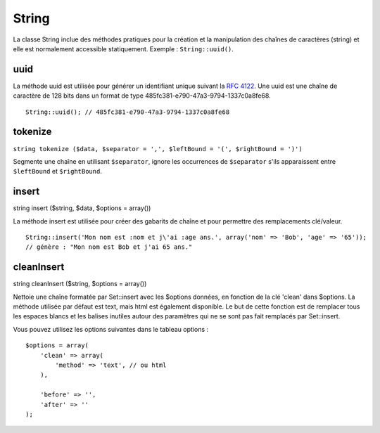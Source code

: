 String
######

La classe String inclue des méthodes pratiques pour la création et la
manipulation des chaînes de caractères (string) et elle est normalement
accessible statiquement. Exemple : ``String::uuid()``.

uuid
====

La méthode uuid est utilisée pour générer un identifiant unique suivant
la `RFC 4122 <https://www.ietf.org/rfc/rfc4122.txt>`_. Une uuid est une
chaîne de caractère de 128 bits dans un format de type
485fc381-e790-47a3-9794-1337c0a8fe68.

::

    String::uuid(); // 485fc381-e790-47a3-9794-1337c0a8fe68

tokenize
========

``string tokenize ($data, $separator = ',', $leftBound = '(', $rightBound = ')')``

Segmente une chaîne en utilisant ``$separator``, ignore les occurrences
de ``$separator`` s'ils apparaissent entre ``$leftBound`` et
``$rightBound``.

insert
======

string insert ($string, $data, $options = array())

La méthode insert est utilisée pour créer des gabarits de chaîne et pour
permettre des remplacements clé/valeur.

::

    String::insert('Mon nom est :nom et j\'ai :age ans.', array('nom' => 'Bob', 'age' => '65'));
    // génère : "Mon nom est Bob et j'ai 65 ans."

cleanInsert
===========

string cleanInsert ($string, $options = array())

Nettoie une chaîne formatée par Set::insert avec les $options données,
en fonction de la clé 'clean' dans $options. La méthode utilisée par
défaut est text, mais html est également disponible. Le but de cette
fonction est de remplacer tous les espaces blancs et les balises
inutiles autour des paramètres qui ne se sont pas fait remplacés par
Set::insert.

Vous pouvez utilisez les options suivantes dans le tableau options :

::

    $options = array(
        'clean' => array(
            'method' => 'text', // ou html
        ),

        'before' => '',
        'after' => ''
    );

